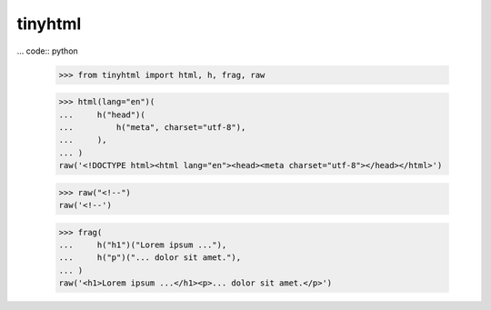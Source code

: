 tinyhtml
========

... code:: python

    >>> from tinyhtml import html, h, frag, raw

    >>> html(lang="en")(
    ...     h("head")(
    ...         h("meta", charset="utf-8"),
    ...     ),
    ... )
    raw('<!DOCTYPE html><html lang="en"><head><meta charset="utf-8"></head></html>')

    >>> raw("<!--")
    raw('<!--')

    >>> frag(
    ...     h("h1")("Lorem ipsum ..."),
    ...     h("p")("... dolor sit amet."),
    ... )
    raw('<h1>Lorem ipsum ...</h1><p>... dolor sit amet.</p>')

